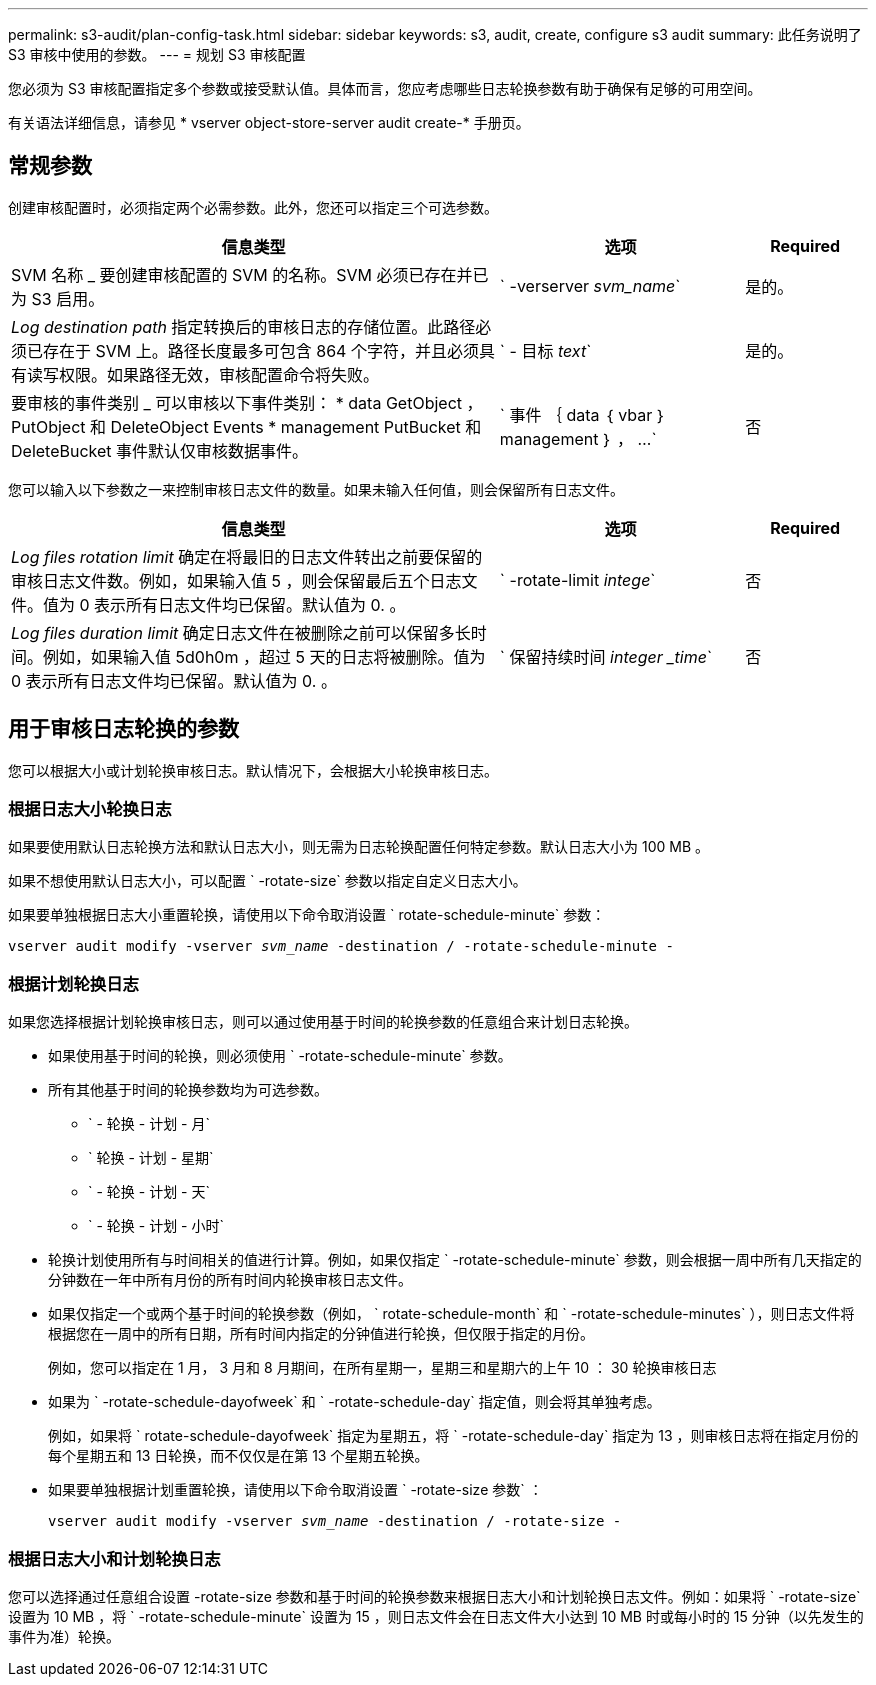 ---
permalink: s3-audit/plan-config-task.html 
sidebar: sidebar 
keywords: s3, audit, create, configure s3 audit 
summary: 此任务说明了 S3 审核中使用的参数。 
---
= 规划 S3 审核配置


[role="lead"]
您必须为 S3 审核配置指定多个参数或接受默认值。具体而言，您应考虑哪些日志轮换参数有助于确保有足够的可用空间。

有关语法详细信息，请参见 * vserver object-store-server audit create-* 手册页。



== 常规参数

创建审核配置时，必须指定两个必需参数。此外，您还可以指定三个可选参数。

[cols="4,2,1"]
|===
| 信息类型 | 选项 | Required 


| SVM 名称 _ 要创建审核配置的 SVM 的名称。SVM 必须已存在并已为 S3 启用。 | ` -verserver _svm_name_` | 是的。 


| _Log destination path_ 指定转换后的审核日志的存储位置。此路径必须已存在于 SVM 上。路径长度最多可包含 864 个字符，并且必须具有读写权限。如果路径无效，审核配置命令将失败。 | ` - 目标 _text_` | 是的。 


| 要审核的事件类别 _ 可以审核以下事件类别： * data GetObject ， PutObject 和 DeleteObject Events * management PutBucket 和 DeleteBucket 事件默认仅审核数据事件。 | ` 事件 ｛ data ｛ vbar ｝ management ｝ ， ...` | 否 
|===
您可以输入以下参数之一来控制审核日志文件的数量。如果未输入任何值，则会保留所有日志文件。

[cols="4,2,1"]
|===
| 信息类型 | 选项 | Required 


| _Log files rotation limit_ 确定在将最旧的日志文件转出之前要保留的审核日志文件数。例如，如果输入值 5 ，则会保留最后五个日志文件。值为 0 表示所有日志文件均已保留。默认值为 0. 。 | ` -rotate-limit _intege_` | 否 


| _Log files duration limit_ 确定日志文件在被删除之前可以保留多长时间。例如，如果输入值 5d0h0m ，超过 5 天的日志将被删除。值为 0 表示所有日志文件均已保留。默认值为 0. 。 | ` 保留持续时间 _integer _time_` | 否 
|===


== 用于审核日志轮换的参数

您可以根据大小或计划轮换审核日志。默认情况下，会根据大小轮换审核日志。



=== 根据日志大小轮换日志

如果要使用默认日志轮换方法和默认日志大小，则无需为日志轮换配置任何特定参数。默认日志大小为 100 MB 。

如果不想使用默认日志大小，可以配置 ` -rotate-size` 参数以指定自定义日志大小。

如果要单独根据日志大小重置轮换，请使用以下命令取消设置 ` rotate-schedule-minute` 参数：

`vserver audit modify -vserver _svm_name_ -destination / -rotate-schedule-minute -`



=== 根据计划轮换日志

如果您选择根据计划轮换审核日志，则可以通过使用基于时间的轮换参数的任意组合来计划日志轮换。

* 如果使用基于时间的轮换，则必须使用 ` -rotate-schedule-minute` 参数。
* 所有其他基于时间的轮换参数均为可选参数。
+
** ` - 轮换 - 计划 - 月`
** ` 轮换 - 计划 - 星期`
** ` - 轮换 - 计划 - 天`
** ` - 轮换 - 计划 - 小时`


* 轮换计划使用所有与时间相关的值进行计算。例如，如果仅指定 ` -rotate-schedule-minute` 参数，则会根据一周中所有几天指定的分钟数在一年中所有月份的所有时间内轮换审核日志文件。
* 如果仅指定一个或两个基于时间的轮换参数（例如， ` rotate-schedule-month` 和 ` -rotate-schedule-minutes` ），则日志文件将根据您在一周中的所有日期，所有时间内指定的分钟值进行轮换，但仅限于指定的月份。
+
例如，您可以指定在 1 月， 3 月和 8 月期间，在所有星期一，星期三和星期六的上午 10 ： 30 轮换审核日志

* 如果为 ` -rotate-schedule-dayofweek` 和 ` -rotate-schedule-day` 指定值，则会将其单独考虑。
+
例如，如果将 ` rotate-schedule-dayofweek` 指定为星期五，将 ` -rotate-schedule-day` 指定为 13 ，则审核日志将在指定月份的每个星期五和 13 日轮换，而不仅仅是在第 13 个星期五轮换。

* 如果要单独根据计划重置轮换，请使用以下命令取消设置 ` -rotate-size 参数` ：
+
`vserver audit modify -vserver _svm_name_ -destination / -rotate-size -`





=== 根据日志大小和计划轮换日志

您可以选择通过任意组合设置 -rotate-size 参数和基于时间的轮换参数来根据日志大小和计划轮换日志文件。例如：如果将 ` -rotate-size` 设置为 10 MB ，将 ` -rotate-schedule-minute` 设置为 15 ，则日志文件会在日志文件大小达到 10 MB 时或每小时的 15 分钟（以先发生的事件为准）轮换。
